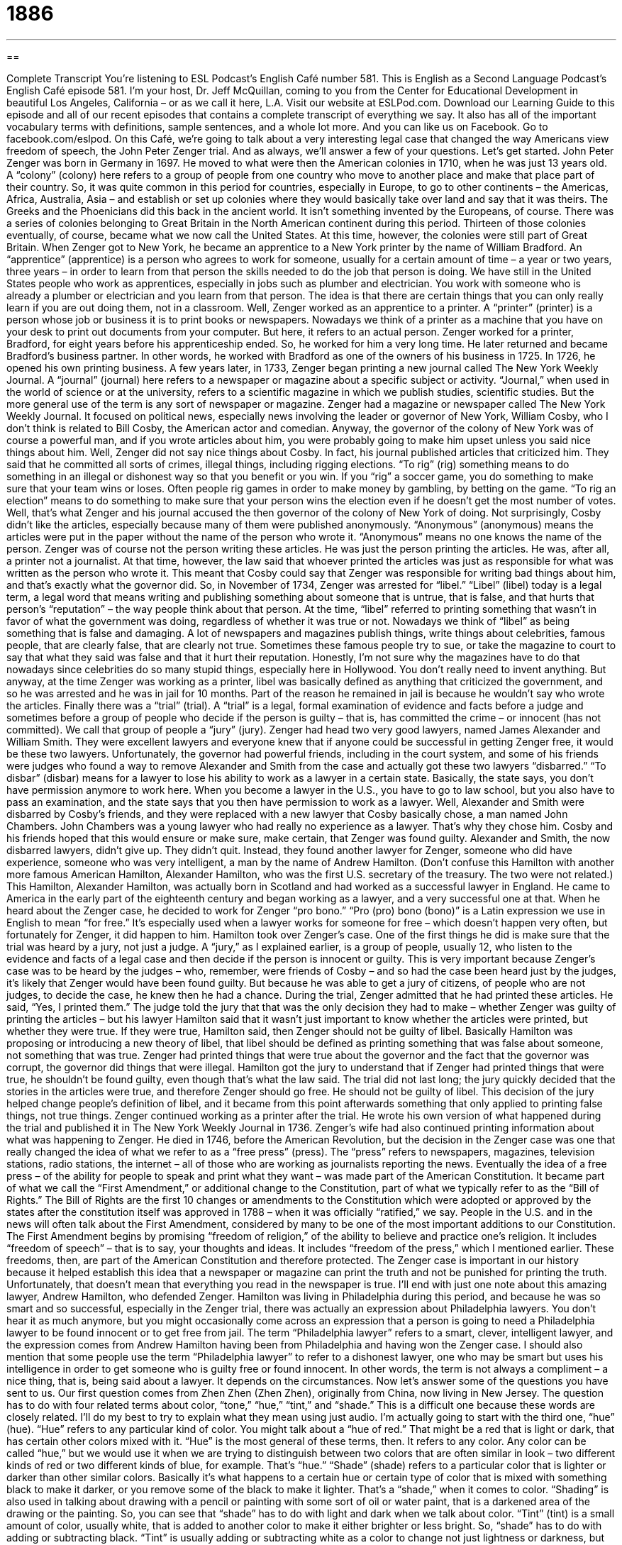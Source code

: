 = 1886
:toc: left
:toclevels: 3
:sectnums:
:stylesheet: ../../../myAdocCss.css

'''

== 

Complete Transcript
You’re listening to ESL Podcast’s English Café number 581.
This is English as a Second Language Podcast’s English Café episode 581. I’m your host, Dr. Jeff McQuillan, coming to you from the Center for Educational Development in beautiful Los Angeles, California – or as we call it here, L.A.
Visit our website at ESLPod.com. Download our Learning Guide to this episode and all of our recent episodes that contains a complete transcript of everything we say. It also has all of the important vocabulary terms with definitions, sample sentences, and a whole lot more.
And you can like us on Facebook. Go to facebook.com/eslpod.
On this Café, we’re going to talk about a very interesting legal case that changed the way Americans view freedom of speech, the John Peter Zenger trial. And as always, we’ll answer a few of your questions. Let’s get started.
John Peter Zenger was born in Germany in 1697. He moved to what were then the American colonies in 1710, when he was just 13 years old. A “colony” (colony) here refers to a group of people from one country who move to another place and make that place part of their country. So, it was quite common in this period for countries, especially in Europe, to go to other continents – the Americas, Africa, Australia, Asia – and establish or set up colonies where they would basically take over land and say that it was theirs.
The Greeks and the Phoenicians did this back in the ancient world. It isn’t something invented by the Europeans, of course. There was a series of colonies belonging to Great Britain in the North American continent during this period. Thirteen of those colonies eventually, of course, became what we now call the United States. At this time, however, the colonies were still part of Great Britain.
When Zenger got to New York, he became an apprentice to a New York printer by the name of William Bradford. An “apprentice” (apprentice) is a person who agrees to work for someone, usually for a certain amount of time – a year or two years, three years – in order to learn from that person the skills needed to do the job that person is doing. We have still in the United States people who work as apprentices, especially in jobs such as plumber and electrician. You work with someone who is already a plumber or electrician and you learn from that person. The idea is that there are certain things that you can only really learn if you are out doing them, not in a classroom.
Well, Zenger worked as an apprentice to a printer. A “printer” (printer) is a person whose job or business it is to print books or newspapers. Nowadays we think of a printer as a machine that you have on your desk to print out documents from your computer. But here, it refers to an actual person. Zenger worked for a printer, Bradford, for eight years before his apprenticeship ended. So, he worked for him a very long time. He later returned and became Bradford’s business partner. In other words, he worked with Bradford as one of the owners of his business in 1725. In 1726, he opened his own printing business.
A few years later, in 1733, Zenger began printing a new journal called The New York Weekly Journal. A “journal” (journal) here refers to a newspaper or magazine about a specific subject or activity. “Journal,” when used in the world of science or at the university, refers to a scientific magazine in which we publish studies, scientific studies. But the more general use of the term is any sort of newspaper or magazine. Zenger had a magazine or newspaper called The New York Weekly Journal. It focused on political news, especially news involving the leader or governor of New York, William Cosby, who I don’t think is related to Bill Cosby, the American actor and comedian.
Anyway, the governor of the colony of New York was of course a powerful man, and if you wrote articles about him, you were probably going to make him upset unless you said nice things about him. Well, Zenger did not say nice things about Cosby. In fact, his journal published articles that criticized him. They said that he committed all sorts of crimes, illegal things, including rigging elections. “To rig” (rig) something means to do something in an illegal or dishonest way so that you benefit or you win. If you “rig” a soccer game, you do something to make sure that your team wins or loses. Often people rig games in order to make money by gambling, by betting on the game.
“To rig an election” means to do something to make sure that your person wins the election even if he doesn’t get the most number of votes. Well, that’s what Zenger and his journal accused the then governor of the colony of New York of doing. Not surprisingly, Cosby didn’t like the articles, especially because many of them were published anonymously. “Anonymous” (anonymous) means the articles were put in the paper without the name of the person who wrote it. “Anonymous” means no one knows the name of the person.
Zenger was of course not the person writing these articles. He was just the person printing the articles. He was, after all, a printer not a journalist. At that time, however, the law said that whoever printed the articles was just as responsible for what was written as the person who wrote it. This meant that Cosby could say that Zenger was responsible for writing bad things about him, and that’s exactly what the governor did.
So, in November of 1734, Zenger was arrested for “libel.” “Libel” (libel) today is a legal term, a legal word that means writing and publishing something about someone that is untrue, that is false, and that hurts that person’s “reputation” – the way people think about that person. At the time, “libel” referred to printing something that wasn’t in favor of what the government was doing, regardless of whether it was true or not. Nowadays we think of “libel” as being something that is false and damaging.
A lot of newspapers and magazines publish things, write things about celebrities, famous people, that are clearly false, that are clearly not true. Sometimes these famous people try to sue, or take the magazine to court to say that what they said was false and that it hurt their reputation. Honestly, I’m not sure why the magazines have to do that nowadays since celebrities do so many stupid things, especially here in Hollywood. You don’t really need to invent anything.
But anyway, at the time Zenger was working as a printer, libel was basically defined as anything that criticized the government, and so he was arrested and he was in jail for 10 months. Part of the reason he remained in jail is because he wouldn’t say who wrote the articles. Finally there was a “trial” (trial). A “trial” is a legal, formal examination of evidence and facts before a judge and sometimes before a group of people who decide if the person is guilty – that is, has committed the crime – or innocent (has not committed). We call that group of people a “jury” (jury).
Zenger had head two very good lawyers, named James Alexander and William Smith. They were excellent lawyers and everyone knew that if anyone could be successful in getting Zenger free, it would be these two lawyers. Unfortunately, the governor had powerful friends, including in the court system, and some of his friends were judges who found a way to remove Alexander and Smith from the case and actually got these two lawyers “disbarred.”
“To disbar” (disbar) means for a lawyer to lose his ability to work as a lawyer in a certain state. Basically, the state says, you don’t have permission anymore to work here. When you become a lawyer in the U.S., you have to go to law school, but you also have to pass an examination, and the state says that you then have permission to work as a lawyer. Well, Alexander and Smith were disbarred by Cosby’s friends, and they were replaced with a new lawyer that Cosby basically chose, a man named John Chambers.
John Chambers was a young lawyer who had really no experience as a lawyer. That’s why they chose him. Cosby and his friends hoped that this would ensure or make sure, make certain, that Zenger was found guilty. Alexander and Smith, the now disbarred lawyers, didn’t give up. They didn’t quit. Instead, they found another lawyer for Zenger, someone who did have experience, someone who was very intelligent, a man by the name of Andrew Hamilton. (Don’t confuse this Hamilton with another more famous American Hamilton, Alexander Hamilton, who was the first U.S. secretary of the treasury. The two were not related.)
This Hamilton, Alexander Hamilton, was actually born in Scotland and had worked as a successful lawyer in England. He came to America in the early part of the eighteenth century and began working as a lawyer, and a very successful one at that. When he heard about the Zenger case, he decided to work for Zenger “pro bono.” “Pro (pro) bono (bono)” is a Latin expression we use in English to mean “for free.” It’s especially used when a lawyer works for someone for free – which doesn’t happen very often, but fortunately for Zenger, it did happen to him.
Hamilton took over Zenger’s case. One of the first things he did is make sure that the trial was heard by a jury, not just a judge. A “jury,” as I explained earlier, is a group of people, usually 12, who listen to the evidence and facts of a legal case and then decide if the person is innocent or guilty. This is very important because Zenger’s case was to be heard by the judges – who, remember, were friends of Cosby – and so had the case been heard just by the judges, it’s likely that Zenger would have been found guilty. But because he was able to get a jury of citizens, of people who are not judges, to decide the case, he knew then he had a chance.
During the trial, Zenger admitted that he had printed these articles. He said, “Yes, I printed them.” The judge told the jury that that was the only decision they had to make – whether Zenger was guilty of printing the articles – but his lawyer Hamilton said that it wasn’t just important to know whether the articles were printed, but whether they were true. If they were true, Hamilton said, then Zenger should not be guilty of libel. Basically Hamilton was proposing or introducing a new theory of libel, that libel should be defined as printing something that was false about someone, not something that was true.
Zenger had printed things that were true about the governor and the fact that the governor was corrupt, the governor did things that were illegal. Hamilton got the jury to understand that if Zenger had printed things that were true, he shouldn’t be found guilty, even though that’s what the law said. The trial did not last long; the jury quickly decided that the stories in the articles were true, and therefore Zenger should go free. He should not be guilty of libel. This decision of the jury helped change people’s definition of libel, and it became from this point afterwards something that only applied to printing false things, not true things.
Zenger continued working as a printer after the trial. He wrote his own version of what happened during the trial and published it in The New York Weekly Journal in 1736. Zenger’s wife had also continued printing information about what was happening to Zenger. He died in 1746, before the American Revolution, but the decision in the Zenger case was one that really changed the idea of what we refer to as a “free press” (press). The “press” refers to newspapers, magazines, television stations, radio stations, the internet – all of those who are working as journalists reporting the news.
Eventually the idea of a free press – of the ability for people to speak and print what they want – was made part of the American Constitution. It became part of what we call the “First Amendment,” or additional change to the Constitution, part of what we typically refer to as the “Bill of Rights.” The Bill of Rights are the first 10 changes or amendments to the Constitution which were adopted or approved by the states after the constitution itself was approved in 1788 – when it was officially “ratified,” we say.
People in the U.S. and in the news will often talk about the First Amendment, considered by many to be one of the most important additions to our Constitution. The First Amendment begins by promising “freedom of religion,” of the ability to believe and practice one’s religion. It includes “freedom of speech” – that is to say, your thoughts and ideas. It includes “freedom of the press,” which I mentioned earlier. These freedoms, then, are part of the American Constitution and therefore protected.
The Zenger case is important in our history because it helped establish this idea that a newspaper or magazine can print the truth and not be punished for printing the truth. Unfortunately, that doesn’t mean that everything you read in the newspaper is true.
I’ll end with just one note about this amazing lawyer, Andrew Hamilton, who defended Zenger. Hamilton was living in Philadelphia during this period, and because he was so smart and so successful, especially in the Zenger trial, there was actually an expression about Philadelphia lawyers. You don’t hear it as much anymore, but you might occasionally come across an expression that a person is going to need a Philadelphia lawyer to be found innocent or to get free from jail. The term “Philadelphia lawyer” refers to a smart, clever, intelligent lawyer, and the expression comes from Andrew Hamilton having been from Philadelphia and having won the Zenger case.
I should also mention that some people use the term “Philadelphia lawyer” to refer to a dishonest lawyer, one who may be smart but uses his intelligence in order to get someone who is guilty free or found innocent. In other words, the term is not always a compliment – a nice thing, that is, being said about a lawyer. It depends on the circumstances.
Now let’s answer some of the questions you have sent to us.
Our first question comes from Zhen Zhen (Zhen Zhen), originally from China, now living in New Jersey. The question has to do with four related terms about color, “tone,” “hue,” “tint,” and “shade.” This is a difficult one because these words are closely related. I’ll do my best to try to explain what they mean using just audio.
I’m actually going to start with the third one, “hue” (hue). “Hue” refers to any particular kind of color. You might talk about a “hue of red.” That might be a red that is light or dark, that has certain other colors mixed with it. “Hue” is the most general of these terms, then. It refers to any color. Any color can be called “hue,” but we would use it when we are trying to distinguish between two colors that are often similar in look – two different kinds of red or two different kinds of blue, for example. That’s “hue.”
“Shade” (shade) refers to a particular color that is lighter or darker than other similar colors. Basically it’s what happens to a certain hue or certain type of color that is mixed with something black to make it darker, or you remove some of the black to make it lighter. That’s a “shade,” when it comes to color. “Shading” is also used in talking about drawing with a pencil or painting with some sort of oil or water paint, that is a darkened area of the drawing or the painting. So, you can see that “shade” has to do with light and dark when we talk about color.
“Tint” (tint) is a small amount of color, usually white, that is added to another color to make it either brighter or less bright. So, “shade” has to do with adding or subtracting black. “Tint” is usually adding or subtracting white as a color to change not just lightness or darkness, but what we might refer to as “brightness” (brightness), or some might describe it as “intensity.”
The final word is “tone” (tone). “Tone,” when talking about color, is closely related to “shade.” People often use the word “tone” in place of “shade” to mean the same thing – what happens when you add black or grey or even white to a color. So, it’s a more general term in talking about the particular shade of a color.
The word “tone” is also used in other cases outside of art and painting. It’s used in music to talk about the quality of a person’s voice or of a musical instrument. We may refer to the “tone of a violin” – how it sounds. We also use the word “tone” when we’re talking about speaking or writing. We may talk about the “tone of an essay” or the “tone of a letter.” Is it angry? Is it happy? Is it serious? These are “tones” – or, if you will, emotions or moods – that are communicated in writing.
We also talk about a person’s “tone of voice” – that is, whether a person is speaking respectfully or angrily to another person. When a child talks to his parent in ways that make the parent angry because the child is not being respectful of the parent, not showing the correct respect for the parent, a parent might say, “Watch your tone of voice, young man” (or “young woman”). “Watch your tone of voice” means you shouldn’t speak disrespectfully to me. You need to be more courteous, more polite, more kind in talking to me.
Our next question comes from Artur (Artur) from Poland, now living in Germany. The question has to do with the word “wherewithal” (wherewithal). “Wherewithal” is not a word commonly used in American English conversation, though it is sometimes used in writing.
The word “wherewithal” means what you need to accomplish something, what you need in order to meet your goal or to reach a certain goal. It could refer to money. It could refer to skill. It could refer to help from other people. “I don’t have the wherewithal to finish this project.” That means I don’t have the resources or the money or the skills or the people necessary in order to reach my goal, to complete this particular task. You usually hear this word when someone does not have the proper resources or tools to do something. “I don’t have the wherewithal.”
Finally, we have a question from Andres (Andres) in Argentina. Andres from Argentina
wants to know how to pronounce certain words. So in this case, I’ll spell the word first and then pronounce it. I’ll also give a short definition even though the question is mostly about pronunciation.
The first word is (saw) – “saw.” “Saw” has a couple of different meanings. It can be the past tense of the verb “to see.” I saw a dog yesterday. I see a dog today. I will see a dog tomorrow. “Saw” is the past tense, what happened before the present time. “Saw” can also be used as a noun to refer to a tool that we use to cut things like a tree. A saw is a long, typically, piece of metal, although it could be electric, that has what are called “teeth,” just like the teeth in your mouth, that are used to cut through wood or other hard materials. Related to the noun “saw” is the verb “to saw,” which is to use a tool to cut through something.
The next word is (sew), which is pronounced “sew.” “Sew” is when you make or repair clothing usually using a small, sharp object, a thin piece of metal called a “needle” (needle). “Sewing” is something that can be done by hand or with a machine called, logically, a “sewing machine.” Notice that the verb “to sew” is pronounced just like another word, spelled differently, (so). (So) is used in lots of different cases, overused nowadays as a substitute for “um” or “well.”
The third word is (sow). This word is “sow” also. It’s pronounced the same as (sew). However, it means something different. It means to plant seeds in the ground, seeds to grow plants or flowers, something you’re going to look at or eat. The opposite of “sow” is “reap” (reap). “To reap” means to take the plants out of the ground in order to use them. There’s an old expression, “You reap what you sow” – that is, you can only take things out of the ground that you have first planted or put in the ground. The more general meaning of the expression is that if you do bad things in the world, bad things will eventually happen to you, or at least that’s how I would use the expression.
So we now have a couple of different spellings of that word “so.” It could be (so). It could be (sew). And it could be (sow). Just to make your life really confusing, in English there’s a noun spelled (sow) but that is pronounced “sow.” A “sow” is another word for a pig – in particular, a female pig, often a female pig who has had little pigs, little baby pigs. As you know in English, sometimes words are spelled the same but pronounced differently when they have different meanings. This is an example of that – “sow” versus “sow.”
Finally, Andres wants to know about the pronunciation of (sue). That word is always pronounced “sue.” The verb “to sue” means to take legal action against a person who has hurt you or who has caused you to lose money some way. “To sue” someone is to try to get money back from someone who has done some harm or damage to you. The word “Sue” is also used as the name of a girl or a woman. It is short for the longer word, “Susan.” One of my favorite old 1950s songs is “Runaround Sue.”
“You keep away from a runaround Sue…whoa, whoa, whoa-whoa-whoa-whoa, whoa, whoa.”
I like it mostly because of those “whoas.” I love ’50s music, just for the “whoas.”
I love you just because you’re listening to us. If you have questions, you can email us. Our email address is eslpod@eslpod.com.
From Los Angeles, California, I’m Jeff McQuillan. Thanks for listening. Come back and listen to us again right here on the English Café.
ESL Podcast’s English Café is written and produced by Dr. Jeff McQuillan and Dr. Lucy Tse. This podcast is copyright 2016 by the Center for Educational Development.
Glossary
apprentice – a person who agrees to work for another person with a particular set of skills for a period of time to learn those skills in return for a low wage
* Gerry wanted to become a tailor, so he became an apprentice to the best tailor in town.
printer – a person’s whose job or business is to print text onto paper for other people, organizations, or businesses
* We need 600 copies of this brochure. Can you ask the printer how much she would charge to do the job?
journal – a newspaper or magazine that deals with a particular subject or activity, often academic or scientific
* There is a study about a new class of drugs to treat asthma in this medical journal.
governor – an elected official who is in charge of a state government
* The governor implemented a new program to help working single mothers who can’t afford daycare.
to rig – to manage or do something in such a way so that it benefits or is helpful to a specific person in a race or competition
* It was clear that the singing contest was rigged when the president of the organization’s wife won, even though she was not the best singer.
anonymous – for a person not to be identified by name; an unknown person
* We received a generous anonymous donation of $500!
libel – a published statement that is untrue and that hurts or destroys someone’s reputation (the way other people think about that person)
* The businesswoman sued the magazine for libel when they published an article claiming that she stole money from a charity to pay for an expensive vacation.
trial – a formal examination of evidence and facts in a court of law to determine whether someone has committed a crime and/or has done something wrong
* Jolene sued her neighbor for damaging her house when his car ran into her garage and the trial lasted two days.
to disbar – to officially take back permission given to a lawyer to practice law so that he or she can no longer work as a lawyer
* After the lawyer was discovered to have paid a witness to lie, he was disbarred.
jury – a group of people, usually 12, who listen to the evidence and facts of a legal case and decide whether someone is guilty or innocent
* The jury listened to all of the witness evidence before making a decision.
amendment – an additional section called an “article,” made to the U.S. Constitution, the country’s most important legal document explaining the basic rights and laws of a country
* In 1920, the U.S. government passed Amendment 19, which allowed women to vote in elections.
speech – what a person says to express thoughts and feelings
* Dora’s speech is difficult to understand because she slurs her words.
press – newspapers, magazines, and other sources of news
* Who told the press about our company’s new product? It was supposed to remain a secret for another month.
tone – a shade of color, often created when black, white, or grey is added
* Jeb likes light green, but not one of the darker tones.
hue – a color
* This painter likes bold colors in red, green, blue, and purple hues.
tint – a small amount of color, typically white, added to another color, making it less bright or intense
* That orange color is a little too intense. Let’s add a tint to lighten it.
shade – a color mixed with black to make it darker; a particular color that is lighter or darker than other types
* I can’t find the right shade of yellow to match this blue.
wherewithal – what is needed to do or accomplish something; means or supplies for a particular purpose or need, especially money or skill
* Karim has big dreams. Let’s hope he has the wherewithal to make them come true.
What Insiders Know
All-points Bulletins
An “all-points bulletin,” also known as an “APB,” is an announcement sent to all the “personnel” (employees; staff members) of one or more police agencies. These radio announcements are “typically” (usually) about a “suspect” (someone whom people believe has committed a crime) who is “wanted” (being looked for so that he or she can be arrested) by a “law enforcement agency” (a department or organization that makes sure laws are followed and punishes those who do not follow the law). The APBs are used for “urgent” (very important and needing immediate attention) announcements about “dangerous” (causing harm to others) or “high-profile” (receiving a lot of attention from the public and the media) criminals.
Sometimes the APBs are about the “stolen goods” (objects that have been taken without permission), such as stolen cars, rather than about the criminals themselves. This allows the police department to quickly communicate information and involve the entire “police force” (all police officers and other people who work with them) in looking for a particular car or individual.
An APB usually “contains” (has; includes) the suspect’s “physical characteristics,” such as height, weight, race, eye color, hair color, and clothing. It might also include information about the person’s “health condition” (how healthy someone is), whether the suspect is injured, and whether the suspect is believed to be carrying a “weapon” (a gun or another object that can be used to hurt other people). The APB might also contain information about the suspect’s “general location” (the large area where one is thought to be) and/or “direction” (the place toward which one is moving). Finally, the APB contains instructions for the police officers so that they know what they should do if and when they find the suspect, such as to arrest him or her.